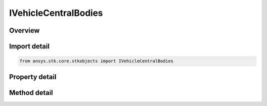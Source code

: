 IVehicleCentralBodies
=====================

.. py:class:: ansys.stk.core.stkobjects.IVehicleCentralBodies

   object
   
   Satellite Central Bodies interface.

.. py:currentmodule:: IVehicleCentralBodies

Overview
--------

.. tab-set::

    .. tab-item:: Methods
        
        .. list-table::
            :header-rows: 0
            :widths: auto

            * - :py:attr:`~ansys.stk.core.stkobjects.IVehicleCentralBodies.is_central_body_assigned`
              - Check whether a central body is already assigned.
            * - :py:attr:`~ansys.stk.core.stkobjects.IVehicleCentralBodies.assign_central_body`
              - Assign a central body.
            * - :py:attr:`~ansys.stk.core.stkobjects.IVehicleCentralBodies.remove_central_body`
              - Remove a central body.
            * - :py:attr:`~ansys.stk.core.stkobjects.IVehicleCentralBodies.remove_all`
              - Remove all the central bodies.

    .. tab-item:: Properties
        
        .. list-table::
            :header-rows: 0
            :widths: auto

            * - :py:attr:`~ansys.stk.core.stkobjects.IVehicleCentralBodies.available_central_bodies`
              - Returns an array of available Central Bodies.
            * - :py:attr:`~ansys.stk.core.stkobjects.IVehicleCentralBodies.assigned_central_bodies`
              - Returns an array of all assigned central bodies.


Import detail
-------------

.. code-block:: python

    from ansys.stk.core.stkobjects import IVehicleCentralBodies


Property detail
---------------

.. py:property:: available_central_bodies
    :canonical: ansys.stk.core.stkobjects.IVehicleCentralBodies.available_central_bodies
    :type: list

    Returns an array of available Central Bodies.

.. py:property:: assigned_central_bodies
    :canonical: ansys.stk.core.stkobjects.IVehicleCentralBodies.assigned_central_bodies
    :type: list

    Returns an array of all assigned central bodies.


Method detail
-------------


.. py:method:: is_central_body_assigned(self, centralBody: str) -> bool
    :canonical: ansys.stk.core.stkobjects.IVehicleCentralBodies.is_central_body_assigned

    Check whether a central body is already assigned.

    :Parameters:

    **centralBody** : :obj:`~str`

    :Returns:

        :obj:`~bool`


.. py:method:: assign_central_body(self, centralBody: str) -> None
    :canonical: ansys.stk.core.stkobjects.IVehicleCentralBodies.assign_central_body

    Assign a central body.

    :Parameters:

    **centralBody** : :obj:`~str`

    :Returns:

        :obj:`~None`

.. py:method:: remove_central_body(self, centralBody: str) -> None
    :canonical: ansys.stk.core.stkobjects.IVehicleCentralBodies.remove_central_body

    Remove a central body.

    :Parameters:

    **centralBody** : :obj:`~str`

    :Returns:

        :obj:`~None`

.. py:method:: remove_all(self) -> None
    :canonical: ansys.stk.core.stkobjects.IVehicleCentralBodies.remove_all

    Remove all the central bodies.

    :Returns:

        :obj:`~None`

